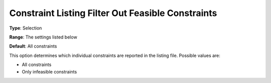 

.. _Options_Constraints_-_Constraint_List2:


Constraint Listing Filter Out Feasible Constraints
==================================================



**Type**:	Selection	

**Range**:	The settings listed below	

**Default**:	All constraints	



This option determines which individual constraints are reported in the listing file. Possible values are:



*	All constraints
*	Only infeasible constraints



